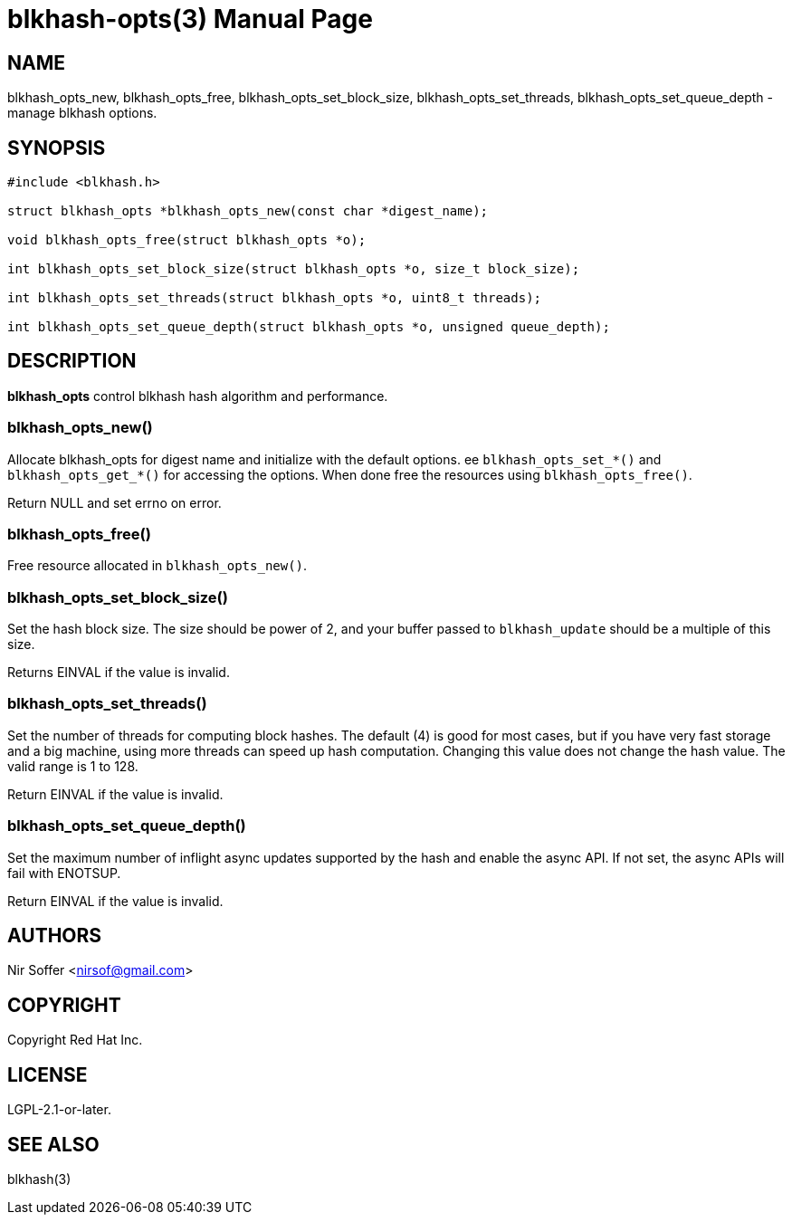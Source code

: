 // SPDX-FileCopyrightText: Red Hat Inc
// SPDX-License-Identifier: LGPL-2.1-or-later

blkhash-opts(3)
===============
:doctype: manpage

NAME
----

blkhash_opts_new,
blkhash_opts_free,
blkhash_opts_set_block_size,
blkhash_opts_set_threads,
blkhash_opts_set_queue_depth,
- manage blkhash options.

SYNOPSIS
--------

------------------------------------------------------------------------
#include <blkhash.h>

struct blkhash_opts *blkhash_opts_new(const char *digest_name);

void blkhash_opts_free(struct blkhash_opts *o);

int blkhash_opts_set_block_size(struct blkhash_opts *o, size_t block_size);

int blkhash_opts_set_threads(struct blkhash_opts *o, uint8_t threads);

int blkhash_opts_set_queue_depth(struct blkhash_opts *o, unsigned queue_depth);

------------------------------------------------------------------------

DESCRIPTION
-----------

*blkhash_opts* control blkhash hash algorithm and performance.

blkhash_opts_new()
~~~~~~~~~~~~~~~~~~

Allocate blkhash_opts for digest name and initialize with the default
options.  ee `blkhash_opts_set_*()` and `blkhash_opts_get_*()` for
accessing the options.  When done free the resources using
`blkhash_opts_free()`.

Return NULL and set errno on error.

blkhash_opts_free()
~~~~~~~~~~~~~~~~~~~

Free resource allocated in `blkhash_opts_new()`.

blkhash_opts_set_block_size()
~~~~~~~~~~~~~~~~~~~~~~~~~~~~~

Set the hash block size. The size should be power of 2, and your buffer
passed to `blkhash_update` should be a multiple of this size.

Returns EINVAL if the value is invalid.

blkhash_opts_set_threads()
~~~~~~~~~~~~~~~~~~~~~~~~~~

Set the number of threads for computing block hashes. The default (4)
is good for most cases, but if you have very fast storage and a big
machine, using more threads can speed up hash computation. Changing
this value does not change the hash value. The valid range is 1 to 128.

Return EINVAL if the value is invalid.

blkhash_opts_set_queue_depth()
~~~~~~~~~~~~~~~~~~~~~~~~~~~~~~

Set the maximum number of inflight async updates supported by the
hash and enable the async API. If not set, the async APIs will fail
with ENOTSUP.

Return EINVAL if the value is invalid.

AUTHORS
-------

Nir Soffer <nirsof@gmail.com>

COPYRIGHT
---------

Copyright Red Hat Inc.

LICENSE
-------

LGPL-2.1-or-later.

SEE ALSO
--------

blkhash(3)
